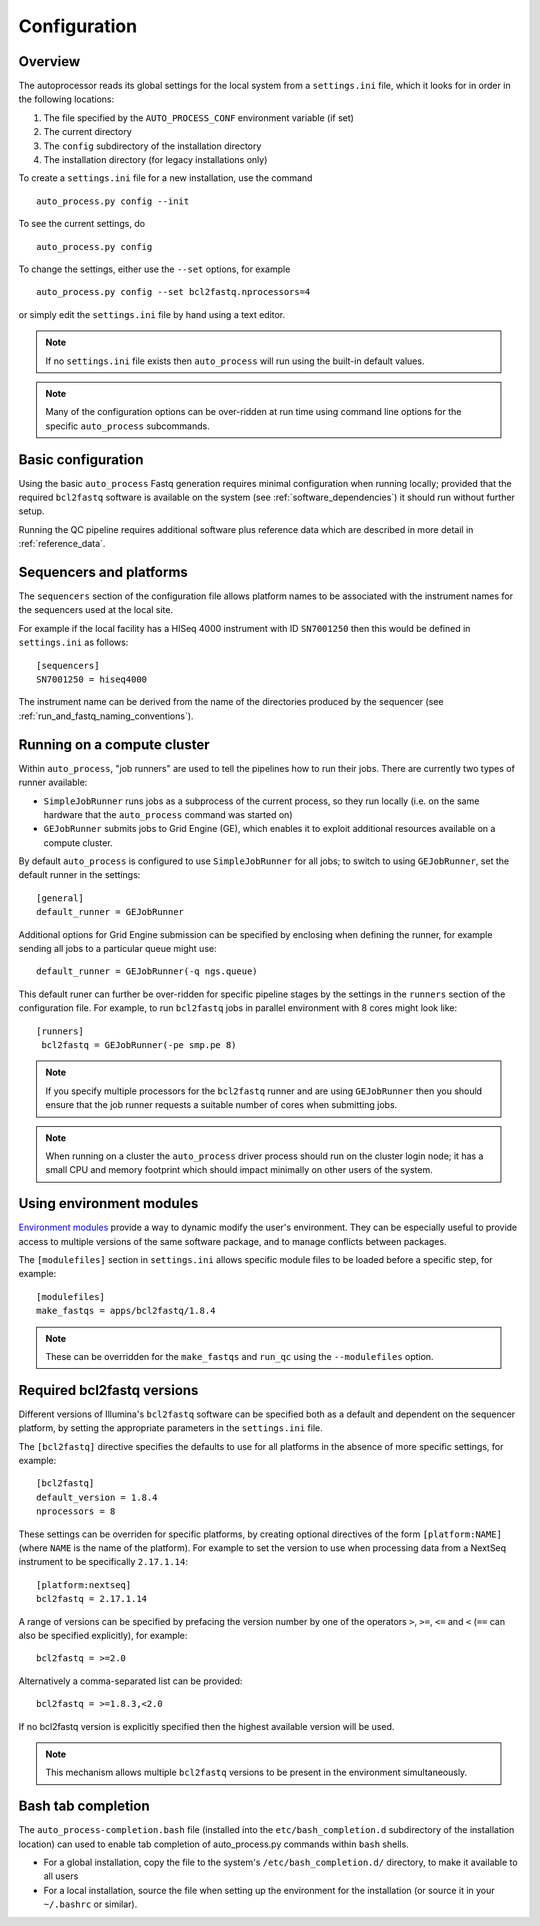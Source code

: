 
.. _auto_process_configuration:

*************
Configuration
*************

--------
Overview
--------

The autoprocessor reads its global settings for the local system from a
``settings.ini`` file, which it looks for in order in the following
locations:

1. The file specified by the ``AUTO_PROCESS_CONF`` environment
   variable (if set)
2. The current directory
3. The ``config`` subdirectory of the installation directory
4. The installation directory (for legacy installations only)

To create a ``settings.ini`` file for a new installation, use the command

::

    auto_process.py config --init

To see the current settings, do

::

    auto_process.py config


To change the settings, either use the ``--set`` options, for example

::

    auto_process.py config --set bcl2fastq.nprocessors=4

or simply edit the ``settings.ini`` file by hand using a text editor.


.. note::

   If no ``settings.ini`` file exists then ``auto_process`` will run
   using the built-in default values.

.. note::

   Many of the configuration options can be over-ridden at run time
   using command line options for the specific ``auto_process``
   subcommands.

.. _basic_configuration:

-------------------
Basic configuration
-------------------

Using the basic ``auto_process`` Fastq generation requires minimal
configuration when running locally; provided that the required
``bcl2fastq`` software is available on the system (see
:ref:`software_dependencies`) it should run without further setup.

Running the QC pipeline requires additional software plus reference data
which are described in more detail in :ref:`reference_data`.

.. _config_sequencer_platforms:

------------------------
Sequencers and platforms
------------------------

The ``sequencers`` section of the configuration file allows
platform names to be associated with the instrument names for the
sequencers used at the local site.

For example if the local facility has a HISeq 4000 instrument
with ID ``SN7001250`` then this would be defined in ``settings.ini``
as follows:

::

   [sequencers]
   SN7001250 = hiseq4000

The instrument name can be derived from the name of the directories
produced by the sequencer (see :ref:`run_and_fastq_naming_conventions`).

.. _running_on_compute_cluster:

----------------------------
Running on a compute cluster
----------------------------

Within ``auto_process``, "job runners" are used to tell the pipelines
how to run their jobs. There are currently two types of runner available:

* ``SimpleJobRunner`` runs jobs as a subprocess of the current process,
  so they run locally (i.e. on the same hardware that the ``auto_process``
  command was started on)
* ``GEJobRunner`` submits jobs to Grid Engine (GE), which enables it to
  exploit additional resources available on a compute cluster.

By default ``auto_process`` is configured to use ``SimpleJobRunner``
for all jobs; to switch to using ``GEJobRunner``, set the default runner
in the settings:

::

   [general]
   default_runner = GEJobRunner

Additional options for Grid Engine submission can be specified by
enclosing when defining the runner, for example sending all jobs to a
particular queue might use:

::

   default_runner = GEJobRunner(-q ngs.queue)

This default runer can further be over-ridden for specific pipeline
stages by the settings in the ``runners`` section of the configuration
file. For example, to run ``bcl2fastq`` jobs in parallel environment
with 8 cores might look like:

::

   [runners]
    bcl2fastq = GEJobRunner(-pe smp.pe 8)

.. note::

   If you specify multiple processors for the ``bcl2fastq`` runner and are
   using ``GEJobRunner`` then you should ensure that the job runner requests
   a suitable number of cores when submitting jobs.

.. note::

   When running on a cluster the ``auto_process`` driver process should
   run on the cluster login node; it has a small CPU and memory footprint
   which should impact minimally on other users of the system.

.. _environment-modules:

-------------------------
Using environment modules
-------------------------

`Environment modules <http://modules.sourceforge.net/>`_ provide a way to
dynamic modify the user's environment. They can be especially useful to
provide access to multiple versions of the same software package, and to
manage conflicts between packages.

The ``[modulefiles]`` section in ``settings.ini`` allows specific module
files to be loaded before a specific step, for example::

    [modulefiles]
    make_fastqs = apps/bcl2fastq/1.8.4

.. note::

   These can be overridden for the ``make_fastqs`` and ``run_qc`` using
   the ``--modulefiles`` option.

.. _required_bcl2fastq_versions:

---------------------------
Required bcl2fastq versions
---------------------------

Different versions of Illumina's ``bcl2fastq`` software can be specified
both as a default and dependent on the sequencer platform, by setting the
appropriate parameters in the ``settings.ini`` file.

The ``[bcl2fastq]`` directive specifies the defaults to use for all
platforms in the absence of more specific settings, for example::

    [bcl2fastq]
    default_version = 1.8.4
    nprocessors = 8

These settings can be overriden for specific platforms, by creating optional
directives of the form ``[platform:NAME]`` (where ``NAME`` is the name of the
platform). For example to set the version to use when processing data from a
NextSeq instrument to be specifically ``2.17.1.14``::

    [platform:nextseq]
    bcl2fastq = 2.17.1.14

A range of versions can be specified by prefacing the version number by
one of the operators ``>``, ``>=``, ``<=`` and ``<`` (``==`` can also be
specified explicitly), for example::

    bcl2fastq = >=2.0

Alternatively a comma-separated list can be provided::

    bcl2fastq = >=1.8.3,<2.0

If no bcl2fastq version is explicitly specified then the highest available
version will be used.

.. note::

   This mechanism allows multiple ``bcl2fastq`` versions to be present
   in the environment simultaneously.

-------------------
Bash tab completion
-------------------

The ``auto_process-completion.bash`` file (installed into the
``etc/bash_completion.d`` subdirectory of the installation location) can
used to enable tab completion of auto_process.py commands within ``bash``
shells.

* For a global installation, copy the file to the system's
  ``/etc/bash_completion.d/`` directory, to make it available
  to all users
* For a local installation, source the file when setting up the
  environment for the installation (or source it in your
  ``~/.bashrc`` or similar).
